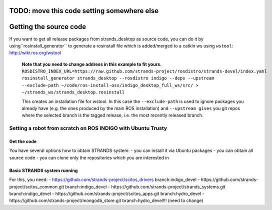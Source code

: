 TODO: move this code setting somewhere else
=====
Getting the source code
=====

If you want to get all release packages from strands_desktop as source code, you can do it by using``rosinstall_generator`` to generate a rosinstall file which is added/merged to a catkin ws using ``wstool``: 
http://wiki.ros.org/wstool 

 **Note that you need to change address in this example to fit yours.**
 ``ROSDISTRO_INDEX_URL=https://raw.github.com/strands-project/rosdistro/strands-devel/index.yaml rosinstall_generator strands_desktop --rosdistro indigo --deps --upstream --exclude-path ~/code/ros-install-osx/indigo_desktop_full_ws/src/ > ~/strands_ws/strands_desktop.rosinstall``
 
 This creates an installation file for wstool. In this case the ``--exclude-path`` is used to ignore packages you already have (e.g. the ones produced by the main ROS installation) and ``--upstream gives`` you git repos where the selected branch is the tagged release, i.e. the most recently released branch. 
 

=====
Setting a robot from scratch on ROS INDIGO with Ubuntu Trusty
=====

Get the code
--------
You have several options how to obtain STRANDS system:
- you can install it via Ubuntu packages
- you can obtain all source code
- you can clone only the repositories which you are interested in 

Basic STRANDS system running
--------
For this, you need:
- https://github.com/strands-project/scitos_drivers  branch:indigo_devel
- https://github.com/strands-project/scitos_common.git branch:indigo_devel
- https://github.com/strands-project/strands_systems.git branch:indigo_devel
- https://github.com/strands-project/scitos_apps.git branch:hydro_devel
- https://github.com/strands-project/mongodb_store.git branch:hydro_devel!!! (need to change)

